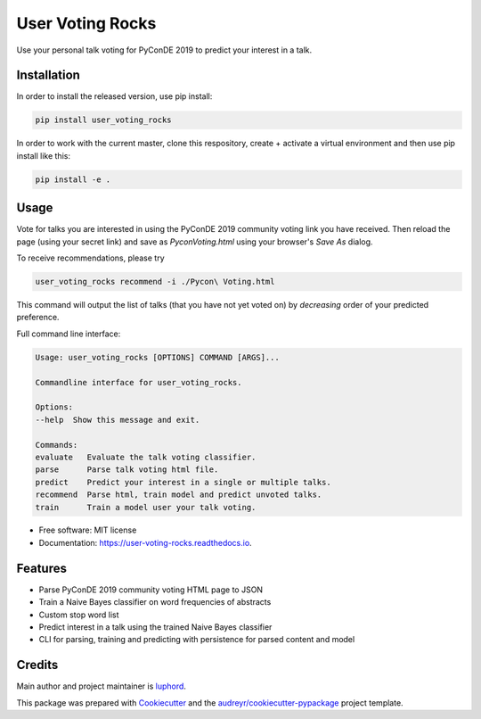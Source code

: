 =================
User Voting Rocks
=================


.. image:: https://img.shields.io/pypi/v/user_voting_rocks.svg
        :target: https://pypi.python.org/pypi/user_voting_rocks

.. image:: https://img.shields.io/travis/luphord/user_voting_rocks.svg
        :target: https://travis-ci.org/luphord/user_voting_rocks

.. image:: https://readthedocs.org/projects/user-voting-rocks/badge/?version=latest
        :target: https://user-voting-rocks.readthedocs.io/en/latest/?badge=latest
        :alt: Documentation Status




Use your personal talk voting for PyConDE 2019 to predict your interest in a talk.


Installation
------------

In order to install the released version, use pip install:

.. code-block:: console

        pip install user_voting_rocks

In order to work with the current master, clone this respository, create + activate a virtual environment and then use pip install like this:

.. code-block:: console

        pip install -e .

Usage
-----

Vote for talks you are interested in using the PyConDE 2019 community voting link you have received.
Then reload the page (using your secret link) and save as `Pycon\ Voting.html` using your browser's *Save As* dialog.

To receive recommendations, please try

.. code-block:: console

        user_voting_rocks recommend -i ./Pycon\ Voting.html

This command will output the list of talks (that you have not yet voted on) by *decreasing* order of your predicted preference.

Full command line interface:

.. code-block:: console

        Usage: user_voting_rocks [OPTIONS] COMMAND [ARGS]...

        Commandline interface for user_voting_rocks.

        Options:
        --help  Show this message and exit.

        Commands:
        evaluate   Evaluate the talk voting classifier.
        parse      Parse talk voting html file.
        predict    Predict your interest in a single or multiple talks.
        recommend  Parse html, train model and predict unvoted talks.
        train      Train a model user your talk voting.


* Free software: MIT license
* Documentation: https://user-voting-rocks.readthedocs.io.


Features
--------

* Parse PyConDE 2019 community voting HTML page to JSON
* Train a Naive Bayes classifier on word frequencies of abstracts
* Custom stop word list
* Predict interest in a talk using the trained Naive Bayes classifier
* CLI for parsing, training and predicting with persistence for parsed content and model

Credits
-------

Main author and project maintainer is luphord_.

This package was prepared with Cookiecutter_ and the `audreyr/cookiecutter-pypackage`_ project template.

.. _luphord: https://github.com/luphord
.. _Cookiecutter: https://github.com/audreyr/cookiecutter
.. _`audreyr/cookiecutter-pypackage`: https://github.com/audreyr/cookiecutter-pypackage
